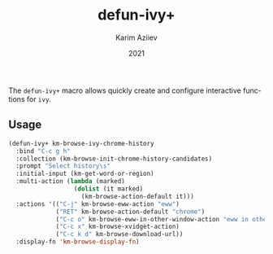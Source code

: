#+TITLE: defun-ivy+
#+AUTHOR: Karim Aziiev
#+EMAIL: karim.aziiev@gmail.com
#+DATE: 2021
#+LANGUAGE: en
#+TEXINFO_DEFFN: t
#+OPTIONS: H:4 num:3 toc:2 creator:t


The ~defun-ivy+~ macro allows quickly create and configure interactive functions for ~ivy~.

** Usage
#+BEGIN_SRC emacs-lisp
(defun-ivy+ km-browse-ivy-chrome-history
  :bind "C-c g h"
  :collection (km-browse-init-chrome-history-candidates)
  :prompt "Select history\s"
  :initial-input (km-get-word-or-region)
  :multi-action (lambda (marked)
                  (dolist (it marked)
                    (km-browse-action-default it)))
  :actions '(("C-j" km-browse-eww-action "eww")
             ("RET" km-browse-action-default "chrome")
             ("C-c o" km-browse-eww-in-other-window-action "eww in other window")
             ("C-c x" km-browse-xvidget-action)
             ("C-c k d" km-browse-download-url))
  :display-fn 'km-browse-display-fn)

#+END_SRC
